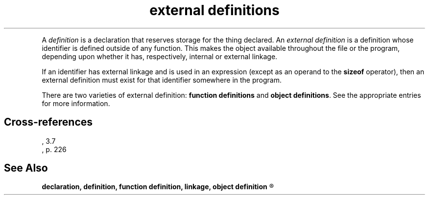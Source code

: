 .\" ENVIRONMENTS: COHERENT, LC, TOS, ISIS, ANSI
.TH "external definitions" Overview "(Language)" Overview
.PC 
.PP
A
.I definition
is a declaration that reserves storage for the thing declared.
An
.I "external definition"
is a definition whose identifier is defined outside of any function.
This makes the object available throughout the file or the
program, depending upon whether it has, respectively, internal or
external linkage.
.PP
.if \nX=4 \{\
The syntax of an external definition is as follows:
.DM
.I
	translation-unit:
		external-declaration
		translation-unit external-declaration
.DE
.DM
.I
	external-declaration:
		function-definition
		declaration
.DE
.PP \}
If an identifier has external linkage and is used in an expression
(except as an operand to the
.B sizeof
operator), then an external definition must exist for that identifier
somewhere in the program.
.PP
There are two varieties of external definition:
.B "function definitions"
and
.BR "object definitions" .
See the appropriate entries for more information.
.SH Cross-references
.nf
\*(AS, \*(PS3.7
\*(KR, p. 226
.SH "See Also"
.B
declaration, definition, function definition, linkage, object definition
.R
